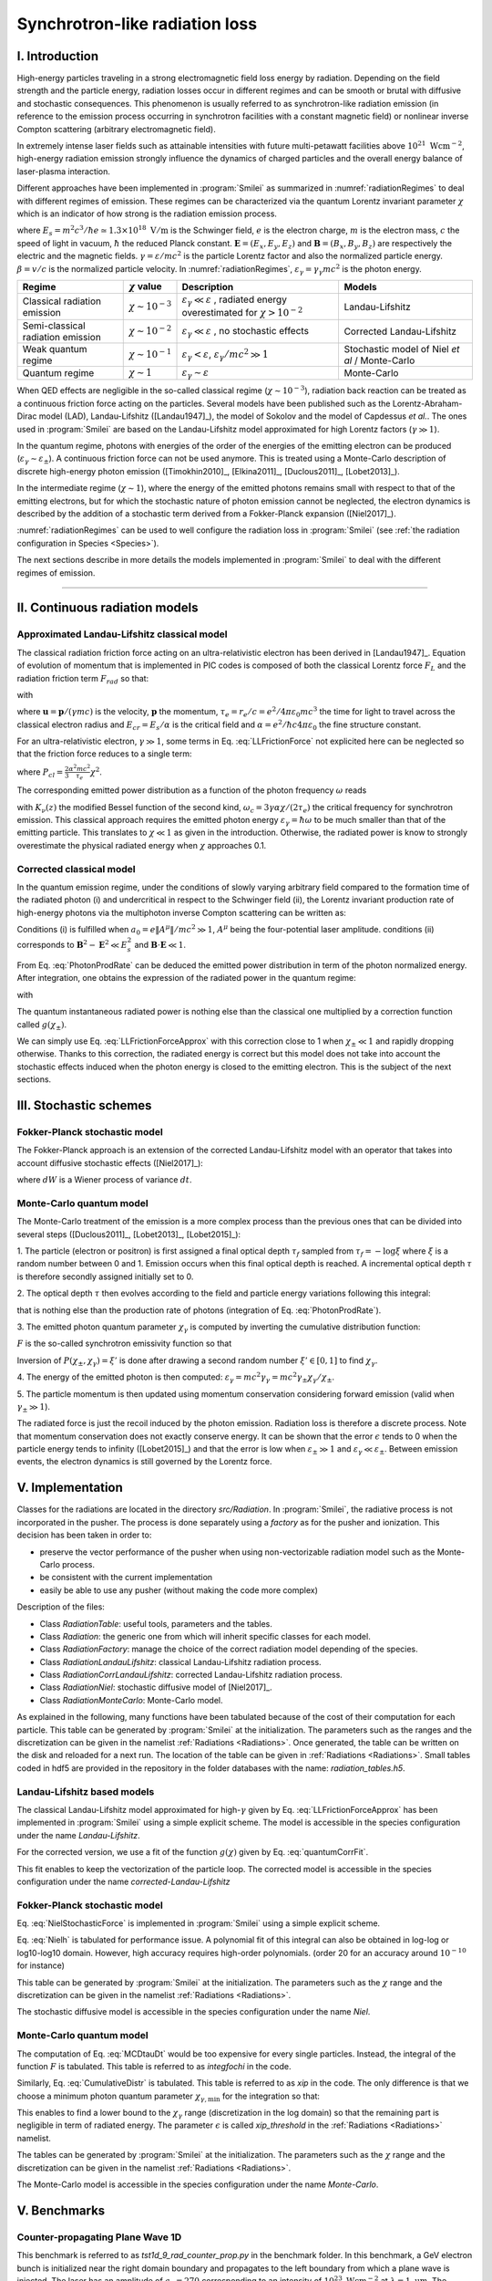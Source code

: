 Synchrotron-like radiation loss
--------------------------------------------------------------------------------

.. role:: purple
.. role:: green
.. role:: orange

I. Introduction
^^^^^^^^^^^^^^^^^^^^^^^^^^^^^^^^^^^^^^^^^^^^^^^^^^^^^^^^^^^^^^^^^^^^^^^^^^^^^^^^

High-energy particles traveling in a strong electromagnetic field loss energy by
radiation. Depending on the field strength and the particle energy, radiation
losses occur in different regimes and can be smooth or brutal with
diffusive and stochastic consequences.
This phenomenon is usually referred to as synchrotron-like radiation emission
(in reference to the emission process occurring in synchrotron facilities
with a constant magnetic field)
or nonlinear inverse Compton scattering (arbitrary electromagnetic field).

In extremely intense laser fields such as attainable intensities with future
multi-petawatt facilities above :math:`10^{21}\ \mathrm{Wcm^{-2}}`, high-energy
radiation emission strongly influence the
dynamics of charged particles and the overall energy balance of laser-plasma
interaction.

Different approaches have been implemented in :program:`Smilei` as summarized
in :numref:`radiationRegimes` to deal with different regimes of emission.
These regimes can be characterized via the quantum Lorentz invariant parameter
:math:`\chi` which is an indicator of how strong is the radiation emission
process.

.. math::
  :label: particleQuantumParameter

  \chi = \frac{\gamma}{E_s} \left| \left( \beta \cdot \mathbf{E}
  \right)^2 - \left( \mathbf{E} + \mathbf{v} \times \mathbf{B} \right)^2
  \right|^{1/2}

where :math:`E_s = m^2 c^3 / \hbar e \simeq 1.3 \times 10^{18}\ \mathrm{V/m}` is
the Schwinger field, :math:`e` is the electron charge,
:math:`m` is the electron mass, :math:`c` the speed of light in vacuum,
:math:`\hbar` the reduced Planck constant. :math:`\mathbf{E} = (E_x, E_y, E_z)`
and :math:`\mathbf{B} = (B_x, B_y, B_z)` are respectively the electric and
the magnetic fields. :math:`\gamma = \varepsilon / m c^2` is the particle
Lorentz factor and also the normalized particle energy. :math:`\beta = v/c` is
the normalized particle velocity. In :numref:`radiationRegimes`,
:math:`\varepsilon_\gamma = \gamma_\gamma mc^2` is the photon energy.

.. _radiationRegimes:

+-------------------------------------+--------------------------+------------------------------------------------+---------------------------+
| Regime                              | :math:`\chi` value       | Description                                    | Models                    |
+=====================================+==========================+================================================+===========================+
| Classical radiation emission        | :math:`\chi \sim 10^{-3}`| :math:`\varepsilon_\gamma  \ll \varepsilon`    | Landau-Lifshitz           |
|                                     |                          | , radiated energy overestimated for            |                           |
|                                     |                          | :math:`\chi > 10^{-2}`                         |                           |
+-------------------------------------+--------------------------+------------------------------------------------+---------------------------+
| Semi-classical radiation emission   | :math:`\chi \sim 10^{-2}`| :math:`\varepsilon_\gamma  \ll \varepsilon`    | Corrected Landau-Lifshitz |
|                                     |                          | , no stochastic effects                        |                           |
+-------------------------------------+--------------------------+------------------------------------------------+---------------------------+
| Weak quantum regime                 | :math:`\chi \sim 10^{-1}`| :math:`\varepsilon_\gamma  < \varepsilon`,     | Stochastic model of       |
|                                     |                          | :math:`\varepsilon_\gamma / mc^2  \gg 1`       | Niel `et al` / Monte-Carlo|
+-------------------------------------+--------------------------+------------------------------------------------+---------------------------+
| Quantum regime                      | :math:`\chi \sim 1`      | :math:`\varepsilon_\gamma \sim \varepsilon`    | Monte-Carlo               |
|                                     |                          |                                                |                           |
+-------------------------------------+--------------------------+------------------------------------------------+---------------------------+

When QED effects are negligible in the so-called classical regime (:math:`\chi \sim 10^{-3}`),
radiation back reaction can be treated as a
continuous friction force acting on the particles.
Several models have been published such as the Lorentz-Abraham-Dirac model (LAD),
Landau-Lifshitz ([Landau1947]_),
the model of Sokolov and the model of Capdessus `et al.`.
The ones used in :program:`Smilei` are
based on the Landau-Lifshitz model approximated for high Lorentz factors
(:math:`\gamma \gg 1`).

In the quantum regime, photons with energies of the order of the energies of
the emitting electron can be produced (:math:`\varepsilon_\gamma \sim \varepsilon_\pm`).
A continuous friction force can not be used anymore.
This is treated using a Monte-Carlo
description of discrete high-energy photon emission ([Timokhin2010]_,
[Elkina2011]_, [Duclous2011]_, [Lobet2013]_).

In the intermediate regime (:math:`\chi \sim 1`), where the energy of the emitted photons remains
small with respect to that of the emitting electrons, but for which the
stochastic nature of photon emission cannot be neglected, the electron dynamics
is described by the addition of a stochastic term derived from a Fokker-Planck
expansion ([Niel2017]_).

:numref:`radiationRegimes` can be used to well configure the radiation loss
in :program:`Smilei` (see :ref:`the radiation configuration in Species <Species>`).

The next sections describe in more details the models implemented
in :program:`Smilei` to deal with the different regimes of emission.

--------------------------------------------------------------------------------

II. Continuous radiation models
^^^^^^^^^^^^^^^^^^^^^^^^^^^^^^^^^^^^^^^^^^^^^^^^^^^^^^^^^^^^^^^^^^^^^^^^^^^^^^^^

Approximated Landau-Lifshitz classical model
""""""""""""""""""""""""""""""""""""""""""""""""""""""""""""""""""""""""""""""""

The classical radiation friction force acting on an ultra-relativistic electron
has been derived in [Landau1947]_. Equation of evolution of momentum that is implemented in
PIC codes is composed of both the classical Lorentz force :math:`F_L`
and the radiation friction term :math:`F_{rad}` so that:

.. math::
  :label: momentumEq

  \frac{d\mathbf{p}}{dt} = \mathbf{F}_L + \mathbf{F}_{rad}

with

.. math::
  :label: LLFrictionForce

  \mathbf{F}_{rad} = -\frac{2}{3} e \tau_e \gamma \left( \frac{d\mathbf{E}}{dt} + \mathbf{u} \times \frac{\mathbf{B}}{dt} \right) \\
  + \frac{2}{3} \frac{e}{E_{cr}} \left[ \left( \mathbf{u} \cdot \mathbf{E} \right) \mathbf{E} - \mathbf{B} \times \left( \mathbf{E} + \mathbf{u} \times \mathbf{B} \right) \right] \\
  - \frac{2}{3}\frac{e}{E_{cr}} \gamma^2 \left[ \left( \mathbf{E} + \mathbf{u} \times \mathbf{B} \right)^2 - \left( \mathbf{u} \cdot \mathbf{E}\right)^2 \right] \mathbf{u}

where :math:`\mathbf{u} = \mathbf{p} / (\gamma m c)` is the velocity,
:math:`\mathbf{p}` the momentum,
:math:`\tau_e = r_e / c = e^2 / 4 \pi \varepsilon_0 m c^3`
the time for light to travel across the classical electron radius
and :math:`E_{cr} = E_s / \alpha`
is the critical field and :math:`\alpha = e^2 / \hbar c 4 \pi  \varepsilon_0`
the fine structure constant.

For an ultra-relativistic electron, :math:`\gamma \gg 1`, some terms in
Eq. :eq:`LLFrictionForce` not explicited here can be neglected so that the
friction force reduces to a single term:

.. math::
  :label: LLFrictionForceApprox

  \mathbf{F}_{rad} = - P_{cl} \mathbf{u} / \left( \mathbf{u} c^2 \right)

where :math:`P_{cl} = \frac{2}{3} \frac{\alpha^2 mc^2}{\tau_e} \chi^2`.

The corresponding emitted power distribution as a function of the photon
frequency :math:`\omega` reads

.. math::
  :label: ClasRadPower

  \frac{dP}{d\omega} = \frac{9 \sqrt{3}}{8 \pi} \frac{P_{cl}}{ \omega_c}
  \frac{\omega}{\omega_c} \int_{\omega/\omega_c}^{+\infty}{dy K_{5/3}(y)}

with :math:`K_\nu(z)` the modified Bessel function of the second kind,
:math:`\omega_c = 3 \gamma \alpha \chi / (2 \tau_e)` the critical frequency for
synchrotron emission.
This classical approach requires the emitted photon energy
:math:`\varepsilon_\gamma = \hbar\omega` to be much smaller than that of
the emitting particle. This translates to :math:`\chi \ll 1` as given in the
introduction. Otherwise, the radiated power is know to strongly overestimate
the physical radiated energy when :math:`\chi` approaches 0.1.

Corrected classical model
""""""""""""""""""""""""""""""""""""""""""""""""""""""""""""""""""""""""""""""""

In the quantum emission regime, under the conditions of slowly varying arbitrary
field compared to the formation time of the radiated photon (i) and
undercritical in respect to the Schwinger field (ii), the Lorentz invariant production
rate of high-energy photons via the multiphoton inverse Compton scattering
can be written as:

.. math::
  :label: PhotonProdRate

  \frac{d^2N}{dt d\chi_\gamma} = \frac{1}{\pi \sqrt{3}} \frac{\alpha^2}{\tau_e \chi_\pm}
  \left[ \int_\nu^{+\infty}{K_{5/3(y)}dy} + \frac{2 \chi_\gamma \nu}{2} K_{2/3}(\nu) \right]

Conditions (i) is fulfilled when :math:`a_0 = e \| A^{\mu} \| / mc^2 \gg 1`, :math:`A^{\mu}`
being the four-potential laser amplitude.
conditions (ii) corresponds to :math:`\mathbf{B}^2 - \mathbf{E}^2 \ll E_s^2`
and  :math:`\mathbf{B}\cdot \mathbf{E} \ll 1`.

From Eq. :eq:`PhotonProdRate` can be deduced the emitted power distribution in
term of the photon normalized energy. After integration, one obtains the
expression of the radiated power in the quantum regime:

.. math::
  :label: quantumRadPower

  P_{rad} = P_{cl} g(\chi_{\pm})

with

.. math::
  :label: g

  g \left( \chi_{\pm} \right) = \frac{9 \sqrt{3} }{8 \pi} \int_0^{+\infty}{d\nu
  \left[  \frac{2\nu^2 }{\left( 2 + 3 \nu \chi_\pm \right) ^2}K_{5/3}(\nu) +
  \frac{4 \nu \left( 3 \nu \chi_\pm\right)^2 }{\left( 2 + 3 \nu \chi_\pm \right)^4}K_{2/3}(\nu) \right]}

The quantum instantaneous radiated power is nothing else than the classical one
multiplied by a correction function called :math:`g \left( \chi_{\pm} \right)`.

We can simply use Eq. :eq:`LLFrictionForceApprox` with this correction close to
1 when :math:`\chi_{\pm} \ll 1` and rapidly dropping otherwise.
Thanks to this correction, the radiated energy is correct but this model does
not take into account the stochastic effects induced when the photon energy is
closed to the emitting electron. This is the subject of the next sections.

III. Stochastic schemes
^^^^^^^^^^^^^^^^^^^^^^^^^^^^^^^^^^^^^^^^^^^^^^^^^^^^^^^^^^^^^^^^^^^^^^^^^^^^^^^^

Fokker-Planck stochastic model
""""""""""""""""""""""""""""""""""""""""""""""""""""""""""""""""""""""""""""""""

The Fokker-Planck approach is an extension of the corrected Landau-Lifshitz
model with an operator that takes into account diffusive stochastic effects
([Niel2017]_):

.. math::
  :label: NielStochasticForce

  F_{rad} dt = \left[ -P_{cl} g \left( \chi \right) dt + mc^2
  \sqrt{R\left( \chi, \gamma \right)} dW \right]
  \mathbf{u} / \left( \mathbf{u} c^2 \right)

where :math:`dW` is a Wiener process of variance :math:`dt`.

.. math::
  :label: NielR

    R\left( \chi, \gamma \right) = \frac{2}{3} \frac{\alpha^2}{\tau_e} \gamma
    h \left( \chi \right)

.. math::
  :label: Nielh

    h \left( \chi \right) = \frac{9 \sqrt{3}}{4 \pi} \int_0^{+\infty}{d\nu
    \left[ \frac{2\chi^3 \nu^3}{\left( 2 + 3\nu\chi \right)^3} K_{5/3}(\nu)
    + \frac{54 \chi^5 \nu^4}{\left( 2 + 3 \nu \chi \right)^5} K_{2/3}(\nu) \right]}

Monte-Carlo quantum model
""""""""""""""""""""""""""""""""""""""""""""""""""""""""""""""""""""""""""""""""

The Monte-Carlo treatment of the emission is a more complex process than
the previous ones that can be divided into several steps ([Duclous2011]_,
[Lobet2013]_, [Lobet2015]_):

1. The particle (electron or positron) is first assigned a final optical depth
:math:`\tau_f` sampled from :math:`\tau_f = -\log{\xi}` where :math:`\xi` is a
random number between 0 and 1. Emission occurs when
this final optical depth is reached. A incremental optical depth :math:`\tau`
is therefore secondly assigned initially set to 0.

2. The optical depth :math:`\tau` then evolves according to the field and particle
energy variations following this integral:

.. math::
  :label: MCDtauDt

    \frac{d\tau}{dt} = \int_0^{\chi_\pm}{ \frac{d^2N}{d\chi dt}  d\chi }

that is nothing else than the production rate of photons
(integration of Eq. :eq:`PhotonProdRate`).

3. The emitted photon quantum parameter :math:`\chi_\gamma` is computed by
inverting the cumulative distribution function:

.. math::
  :label: CumulativeDistr

    P(\chi_\pm,\chi_\gamma) = \frac{\displaystyle{\int_0^{\chi_\gamma}{F(\chi_\pm, \chi)
    d\chi}}}{\displaystyle{\int_0^{\chi_\pm}{F(\chi_\pm, \chi) d\chi}}}

:math:`F` is the so-called synchrotron emissivity function so that

.. math::
  :label: MCF

    \frac{d^2 N}{dt d\chi} = \frac{2}{3} \frac{\alpha^2}{\tau_e} F (\chi, \chi_\gamma)

Inversion of  :math:`P(\chi_\pm,\chi_\gamma)=\xi'` is done after drawing
a second random number
:math:`\xi' \in \left[ 0,1\right]` to find :math:`\chi_\gamma`.

4. The energy of the emitted photon is then computed:
:math:`\varepsilon_\gamma = mc^2 \gamma_\gamma =
mc^2 \gamma_\pm \chi_\gamma / \chi_\pm`.

5. The particle momentum is then updated using momentum conservation
considering forward emission (valid when :math:`\gamma_\pm \gg 1`).

.. math::
  :label: momentumUpdate

    F_{rad} = - \frac{\varepsilon_\gamma}{c} \frac{\mathbf{p_\pm}}{\| \mathbf{p_\pm} \|}

The radiated force is just the recoil induced by the photon emission.
Radiation loss is therefore a discrete process.
Note that momentum conservation does not exactly conserve energy.
It can be shown that the error :math:`\epsilon` tends to 0 when the particle
energy tends to infinity ([Lobet2015]_) and that the error is low when
:math:`\varepsilon_\pm \gg 1` and :math:`\varepsilon_\gamma \ll \varepsilon_\pm`.
Between emission events, the electron dynamics is still governed by the
Lorentz force.

V. Implementation
^^^^^^^^^^^^^^^^^^^^^^^^^^^^^^^^^^^^^^^^^^^^^^^^^^^^^^^^^^^^^^^^^^^^^^^^^^^^^^^^

Classes for the radiations are located in the directory `src/Radiation`.
In :program:`Smilei`, the radiative process is not incorporated in the pusher.
The process is done separately using a `factory` as for the pusher and ionization.
This decision has been taken in order to:

* preserve the vector performance of the pusher when using non-vectorizable
  radiation model such as the Monte-Carlo process.
* be consistent with the current implementation
* easily be able to use any pusher (without making the code more complex)

Description of the files:

* Class `RadiationTable`: useful tools, parameters and the tables.
* Class `Radiation`: the generic one from which will inherit specific
  classes for each model.
* Class `RadiationFactory`: manage the choice of the correct radiation model
  depending of the species.
* Class `RadiationLandauLifshitz`: classical Landau-Lifshitz radiation process.
* Class `RadiationCorrLandauLifshitz`: corrected Landau-Lifshitz radiation process.
* Class `RadiationNiel`: stochastic diffusive model of [Niel2017]_.
* Class `RadiationMonteCarlo`: Monte-Carlo model.

As explained in the following, many functions have been tabulated because of
the cost of their computation for each particle. This table can be generated by
:program:`Smilei` at the initialization.
The parameters such as the ranges and the discretization can be
given in the namelist :ref:`Radiations <Radiations>`.
Once generated, the table can be written on the disk and reloaded for a next run.
The location of the table can be given in :ref:`Radiations <Radiations>`.
Small tables coded in hdf5 are provided in the repository in the folder
databases with the name: `radiation_tables.h5`.

Landau-Lifshitz based models
""""""""""""""""""""""""""""""""""""""""""""""""""""""""""""""""""""""""""""""""

The classical Landau-Lifshitz model approximated for high-:math:`\gamma`
given by Eq. :eq:`LLFrictionForceApprox`
has been implemented in :program:`Smilei`
using a simple explicit scheme.
The model is accessible in the species configuration under the name
`Landau-Lifshitz`.

For the corrected version, we use a fit of the function
:math:`g(\chi)` given by Eq. :eq:`quantumCorrFit`.

.. math::
  :label: quantumCorrFit

  g \left( \chi_{\pm} \right) = \left[ 1 + 4.8 \left( 1 + \chi_{\pm} \right)
  \log \left( 1 + 1.7 \chi_{\pm} \right) + 2.44 \chi_{\pm}^2 \right]^{-2/3}

This fit enables to keep the vectorization of the particle loop.
The corrected model is accessible in the species configuration under the name
`corrected-Landau-Lifshitz`

Fokker-Planck stochastic model
""""""""""""""""""""""""""""""""""""""""""""""""""""""""""""""""""""""""""""""""

Eq. :eq:`NielStochasticForce` is implemented in :program:`Smilei` using
a simple explicit scheme.

Eq. :eq:`Nielh` is tabulated for performance issue.
A polynomial fit of this integral can also be obtained in log-log
or log10-log10 domain. However, high accuracy requires high-order polynomials.
(order 20 for an accuracy around :math:`10^{-10}` for instance)

This table can be generated by :program:`Smilei` at the initialization.
The parameters such as the :math:`\chi` range and the discretization can be
given in the namelist :ref:`Radiations <Radiations>`.

The stochastic diffusive model is accessible in the species configuration
under the name `Niel`.

Monte-Carlo quantum model
""""""""""""""""""""""""""""""""""""""""""""""""""""""""""""""""""""""""""""""""

The computation of Eq. :eq:`MCDtauDt` would be too expensive for every single
particles. Instead, the integral of the function :math:`F` is tabulated.
This table is referred to as `integfochi` in the code.

Similarly, Eq. :eq:`CumulativeDistr` is tabulated.
This table is referred to as `xip` in the code.
The only difference is that we choose a minimum photon quantum parameter
:math:`\chi_{\gamma,\min}` for the integration so that:

.. math::
  :label: chiMin

    \frac{\displaystyle{\int_{0}^{\chi_{\gamma,\min}}{F(\chi_\pm, \chi)
    d\chi}}}{\displaystyle{\int_0^{\chi_\pm}{F(\chi_\pm, \chi) d\chi}}} < \epsilon

This enables to find a lower bound to the :math:`\chi_\gamma` range
(discretization in the log domain) so that the
remaining part is negligible in term of radiated energy.
The parameter :math:`\epsilon` is called `xip_threshold` in the
:ref:`Radiations <Radiations>` namelist.

The tables can be generated by :program:`Smilei` at the initialization.
The parameters such as the :math:`\chi` range and the discretization can be
given in the namelist :ref:`Radiations <Radiations>`.

The Monte-Carlo model is accessible in the species configuration
under the name `Monte-Carlo`.

V. Benchmarks
^^^^^^^^^^^^^^^^^^^^^^^^^^^^^^^^^^^^^^^^^^^^^^^^^^^^^^^^^^^^^^^^^^^^^^^^^^^^^^^^

Counter-propagating Plane Wave 1D
""""""""""""""""""""""""""""""""""""""""""""""""""""""""""""""""""""""""""""""""

This benchmark is referred to as `tst1d_9_rad_counter_prop.py` in the benchmark
folder. In this benchmark, a GeV electron bunch is initialized near the right
domain boundary and propagates to the left boundary from which a plane
wave is injected. The laser has an amplitude of :math:`a_0 = 270`
corresponding to an intensity of :math:`10^{23}\ \mathrm{Wcm^{-2}}` at
:math:`\lambda = 1\ \mathrm{\mu m}`. The maximal quantum parameter :math:`\chi`
value reached during the simulation is around 0.5.

.. _rad_counter_prop_scalar:

.. figure:: _static/rad_counter_prop_scalar.png
  :width: 15cm

  Comparison of the model energy scalar diagnostics. The kinetic, radiated and total
  energy are respectively plotted with solid, dashed and dotted lines for
  the Monte-Carlo (**MC**, blue), Niel (**Niel**, orange),
  corrected Landau-Lifshitz (**CLL**, green) and the Landau-Lifshitz models
  (**LL**, red).

Evolution of the kinetic, radiated and total energy is shown in
:numref:`rad_counter_prop_scalar` for all models.
The Monte-Carlo, the Niel and the corrected Landau-Lifshitz models exhibit close
results in term of total radiated and kinetic energy evolution with a final
radiation rate of 80% the initial kinetic energy. The relative error on the
total energy is small of the order of :math:`3\times10^{-3}`.
As expected, the Landau-Lifshitz (in red) overestimates the radiated energy
because the interaction happens mainly in the quantum regime.

.. _rad_counter_prop_track:

.. figure:: _static/rad_counter_prop_track.png
  :width: 18cm

  Comparison of the evolution of the normalized kinetic energy
  :math:`\gamma - 1` for some selected electrons between the radiative models
  (**CLL** for corrected Landau-Lifshitz and **LL** for Landau-Lifshitz).

:numref:`rad_counter_prop_track` shows the evolution of the normalized
kinetic energy for some selected electrons. The Monte-Carlo and the Niel models
reproduce the stochastic nature of the trajectories in comparison with the
continuous approach (corrected Landau-Lifshitz and Landau-Lifshitz).
In the latter one, every particles initially located at the same position will
follow the same trajectories.
The stochastic nature of the emission for high :math:`\chi` values can
have consequences in term of final spatial and energy distributions.
Not shown here, the Niel stochastic model do not reproduce correctly the
moment of order 3 as explained in [Niel2017]_.

Synchrotron 2D
""""""""""""""""""""""""""""""""""""""""""""""""""""""""""""""""""""""""""""""""

A bunch of electrons of initial momentum :math:`p_{-,0}`
evolves in a constant magnetic field :math:`B` orthogonal
to their initial propagation direction.
In such a configuration, the electron bunch is supposed to rotate endlessly
with the same radius :math:`R = p_{-,0} /e B` without radiation loss.
However, the magnetic field will be so strong here that the electrons will
radiate their energy as in a synchrotron facility.
The initial quantum parameter is equal to
:math:`\chi_- = \gamma_{-,0} B /m_e E_s`.

This corresponds to two different scripts in the benchmark folder:

* `tst2d_8_synchrotron_chi1.py`: This script tests and compares the corrected
  Landau-Lifshitz and the Monte-Carlo model for an initial :math:`\chi = 1`.
* `tst2d_9_synchrotron_chi0.1.py`: This script tests and compares the corrected
  Landau-Lifshitz and the Niel model for an initial :math:`\chi = 0.1`.

In this section, we focus on the case with initial quantum parameter
:math:`\chi = 0.1`.
The magnetic field amplitude is :math:`B = 90 m \omega_r / e`.
Initial electron Lorentz factor is around
:math:`\gamma_{-,0} = \varepsilon_{-,0}/mc^2 =  450`.

Time evolution of the kinetic energy, the radiated energy and the total energy
is shown in :numref:`synchrotron_scalar`. All radiation models provide
similar evolution of these integrated quantities. The relative error on the
total energy is around :math:`3 \times 10^{-9}`.

.. _synchrotron_scalar:

.. figure:: _static/synchrotron_scalar.png
  :width: 15cm

  Comparison of the energy scalar diagnostics. The kinetic, radiated and total
  energy are respectively plotted with solid, dashed and dotted lines for
  the Monte-Carlo (**MC**, blue), Niel (**Niel**, orange),
  corrected Landau-Lifshitz (**CLL**, green).

The main difference between models can be understood by studying the
particle trajectories and phase spaces. For this purpose, colormaps of
the normalized kinetic energy at :math:`25 \omega_r^{-1}` are shown in
:numref:`synchrotron_x_y_gamma` for the different models.
With continuous radiation loss
(corrected Landau-Lifshitz case), the electron bunch rotates with a decreasing
radius but the bunch keeps its original shape. The radiation only acts as a
cooling mechanism.
In the cases the Niel and the Monte-Carlo radiation models,
the stochastic effects come into play and lead the bunch to spread spatially.
This effect is particularly strong at the beginning when the radiation recoil
is the most important.

.. _synchrotron_x_y_gamma:

.. figure:: _static/synchrotron_x_y_gamma.png
  :width: 18cm

  Average normalized kinetic energy at simulation time :math:`25 \omega_r^{-1}`
  for the simulations with the Monte-Carlo, the Niel
  and the corrected Landau-Lifshitz (**CLL**) models.

:numref:`synchrotron_t_gamma_ne` shows the time evolution of
the electron energy distribution for different radiation models.
At the beginning, all particles have the same energy. Stochastic effects leads
the bunch to spread energetically as shown on the Monte-Carlo and the Niel cases.
This effect is the strongest at the beginning when the quantum parameter is high.
In the Monte-Carlo case, some electrons lose all their energy almost immediately.
Then, as the particles cool down, the interaction enters the semi-classical
regime where energy jumps are smaller. In the classical regime, radiation losses
tighten back the electron energy and spatial distribution.
In the Landau-Lifshitz case, there is no energy spread. This model can be seen
as the average behavior of the stochastic ones.

.. _synchrotron_t_gamma_ne:

.. figure:: _static/synchrotron_t_gamma_ne.png
  :width: 18cm

  Time evolution of the electron energy distribution for the Monte-Carlo, the Niel
  and the corrected Landau-Lifshitz (**CLL**) models.

Thin foil 2D
""""""""""""""""""""""""""""""""""""""""""""""""""""""""""""""""""""""""""""""""

This case is not in the list of available benchmarks but we decided to present
these results here as an example of simulation study.
Here, interaction simulation of a fully-ionized carbon thin foil
with an extremely intense plane wave in 2D is presented. The thin foil in located at 4
:math:`\mu\mathrm{m}` of the left border `xmin`.
It starts with a linear preplasma of 1 :math:`\mu\mathrm{m}` followed with
an uniform section of 3 :math:`\mu\mathrm{m}` of density 492 :math:`n_c`.
The target is irradiated by a Gaussian plane wave of peak intensity
:math:`a_0 = 270` corresponding to :math:`10^{23}\ \mathrm{Wcm^{-2}}` and FWHM 50 fs.
The domain has a discretization of 64 cells per :math:`\mu\mathrm{m}` in
the two directions x and y with 64 particles per cell.
There is two species: electrons and carbon ions.
Only electrons radiates.
The same Simulation has been performed with the different radiation models.

Let us remind the physics behind this simulation case.
When the laser strikes the target, electrons can be accelerated and injected in
the target along the density gradient through the combined action of
the transverse electric and the magnetic fields referred to as ponderomotive effects.
In the relativistic regime in
linear polarization, this leads to the injection of bunches of hot electrons
every half laser period that contribute to heat the inner target.
When these electrons reach the rear side, they start to expand in the vacuum
and create a longitudinal charge separation field with the slow heavy ions.
This field along the surface normal direction has two main effects:

* It acts as a reflecting barrier for electrons of moderate energy that then
  come back to the front side (refluxing electrons).
* It accelerates ions located at the surface. This phenomenon is well-known as
  target normal sheath acceleration (TNSA).

At the front side, a charge separation cavity appears
between the electron layer pushed forward by the ponderomotive force and ions
left-behind that causes ions to be consequently accelerated. This
strong ion acceleration mechanism
is well-known as radiation pressure acceleration (RPA) or laser piston.

Under the action of an extremely intense laser pulse, electrons accelerated at
the target front radiates. It is confirmed by :numref:`thin_foil_x_chi_ne`
showing the distribution of the quantum parameter :math:`\chi` along the x axis
for the Monte-Carlo, the Niel and the corrected Landau-Lifshitz radiation models.
The maximum values can be seen at the front where the electrons
interact with the laser. Radiation occurs in the quantum regime
:math:`\chi > 0.1`. Note that there is a second peak for :math:`\chi` at the
rear where electrons interact with the target normal sheath field.
The radiation loss can affect electron energy absorption and therefore the ion
acceleration mechanisms

.. _thin_foil_x_chi_ne:

.. figure:: _static/thin_foil_x_chi_ne.png
  :width: 18cm

  :math:`x - \chi` electron distribution at time 47 fs for the Monte-Carlo,
  the Niel and the corrected Landau-Lifshitz (**CLL**) model.

The time evolution of the electron kinetic energy, the carbon ion
kinetic energy, the radiated energy and the total
absorbed energy is shown in :numref:`thin_foil_scalar`.
The :green:`corrected-Landau-Lifshitz`, the :orange:`Niel`
and the :blue:`Monte-Carlo` models induces very
similar behaviors.
Only the absorbed electron energy is slightly lower in the Niel model.
These difference fluctuates and depends on the random seeds and the
simulation parameters.
The radiated energy represents around 14% of the total laser energy.
The :purple:`classical Landau-Lifshitz` model overestimates the radiated energy.
Absorbed energy by electrons and ions is therefore slightly lower.
In any case, radiation strongly impacts the overall particle energy absorption
with a difference close to 20% with the :red:`non-radiative` run.


.. _thin_foil_scalar:

.. figure:: _static/thin_foil_scalar.png
  :width: 18cm

  Time evolution of the electron kinetic energy (solid lines), the carbon ion
  kinetic energy (dashed line), the radiated energy (dotted line) and the total
  absorbed energy by particle and radiation (dotted-dashed lines). These
  quantities are plotted for the :blue:`Monte-Carlo` radiation model (**MC**, blue),
  the :orange:`Niel` model (**Niel**, orange),
  the :green:`corrected Landau-Lifshitz` model (**CLL**, green),
  the :purple:`classical Landau-Lifshitz model` (**LL**, purple)
  and :red:`without radiation` (**None**, red).

The difference between electron :math:`p_x`-momentum distributions can be seen
in :numref:`thin_foil_x_px_ne`. At the target front, refluxing electrons can
travel farther in the vacuum (negative :math:`p_x`) before being injected back to the target
without radiation loss. With radiation, these electrons are rapidly slowed down
and newly accelerated by the ponderotive force.
Inside the target, accelerated bunches of hot electrons correspond to
the regular positive spikes in :math:`p_x` (oscillation at :math:`\lambda /2`).
Maximum electron energy is almost twice higher without radiation loss.

.. _thin_foil_x_px_ne:

.. figure:: _static/thin_foil_x_px_ne.png
  :width: 18cm

VI. Performances
^^^^^^^^^^^^^^^^^^^^^^^^^^^^^^^^^^^^^^^^^^^^^^^^^^^^^^^^^^^^^^^^^^^^^^^^^^^^^^^^

The cost of the different models is summarized in table
:numref:`radiationTimes`.
Reported times are for the field projection, the particle pusher and
the radiation losses together. Percentages correspond to the overhead induced by
the radiation module in comparison to the standard PIC pusher.
We use different short keywords for the radiative models:

* **None**: there is no radiation loss.
* **LL**: the classical Landau-Lifshitz model approximated for large :math:`\gamma`.
* **CLL**: the Landau-Lifshitz model with the quantum correction.
* **Niel**: the stochastic model of Niel `et al.`.
* **MC**: the Monte-Carlo radiative model.

All the presented numbers are not generalizable and are only indicated to give
an idea of the model costs. the creation of macro-photons is not enabled for
the Monte-Carlo radiation process.

.. _radiationTimes:

+-------------------------------------+------------+----------+--------------+----------+--------+
| Radiation model:                    | None       | LL       | CLL          | Niel     | MC     |
+=====================================+============+==========+==============+==========+========+
| Counter-propagating Plane Wave 1D   | 0.25s      | 0.3s     | 0.36s        | 0.5s     | 0.8s   |
+-------------------------------------+------------+----------+--------------+----------+--------+
| Synchrotron 2D                      | 3.9s       | 4.2s     | 4.8s         | 7.9s     | 5.6s   |
| :math:`\chi=0.5`,  :math:`B=100`    |            | - 10%    | - 30%        | - 100%   | - 50%  |
+-------------------------------------+------------+----------+--------------+----------+--------+
| Interaction with a carbon thin foil | 6.5s       | 6.9s     | 7.2s         | 7.4s     | 7.2s   |
| 2D                                  |            |          |              |          |        |
+-------------------------------------+------------+----------+--------------+----------+--------+

Descriptions of the cases:

* **Counter-propagating Plane Wave 1D**: Collision between an electron bunch
  and a counter-propagating plane wave.
  The case is run on a single node of Jureca with 2 MPI ranks and 12 OpenMP
  threads per rank.

* **Synchrotron 2D**: The domain is fulfilled with electrons having the same
  initial momentum so that initially :math:`\chi=0.5` with the constant magnetic
  field :math:`B_z=100`. The domain has a dimension of 496x496 cells with
  16 particles per cell and 8x8 patches.
  A 4th order B-spline shape factor is used for the projection.
  The case is run on a single node of Jureca with 2 MPI ranks and 12 OpenMP
  threads per rank.

* **Thin foil 2D**:
  This case simulates the interaction of a fully-ionized carbon thin foil
  with an extremely intense plane wave in 2D.
  The thin foil in located at 4 :math:`\mu\mathrm{m}` of the left border `xmin`.
  It starts with a linear preplasma of 1 :math:`\mu\mathrm{m}` followed with
  an uniform section of 3 :math:`\mu\mathrm{m}` of density 492 :math:`n_c`.
  The target is irradiated by a Gaussian plane wave of peak intensity
  :math:`a_0 = 270` corresponding to :math:`10^{23}\ \mathrm{Wcm^{-2}}` and FWHM 50 fs.
  The domain has a discretization of 64 cells per :math:`\mu\mathrm{m}` in
  the two directions x and y with 64 particles per cell.
  There is two species: electrons and carbon ions.
  Only electrons can radiate.
  The case is run on 16 nodes of Poincare with 2 MPI ranks and 8 OpenMP
  threads per rank.

The LL and CLL are vectorized efficiently.
The Niel model implementation has been spitted into several loops to
be partially vectorized.

When using the Monte-Carlo radiation model, code performance is likely to be
more impacted running on
SIMD architecture with large vector registers such as Intel Xeon Phi processors.
